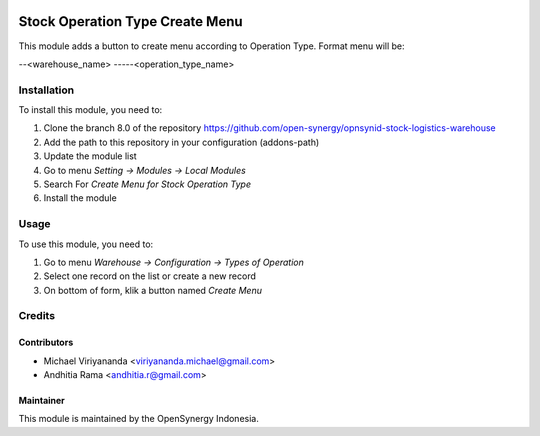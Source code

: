 .. image:: https://img.shields.io/badge/licence-AGPL--3-blue.svg
   :target: http://www.gnu.org/licenses/agpl-3.0-standalone.html
   :alt: License: AGPL-3

================================
Stock Operation Type Create Menu
================================

This module adds a button to create menu according to Operation Type.
Format menu will be: 

--<warehouse_name>
-----<operation_type_name>

Installation
============

To install this module, you need to:

1.  Clone the branch 8.0 of the repository https://github.com/open-synergy/opnsynid-stock-logistics-warehouse
2.  Add the path to this repository in your configuration (addons-path)
3.  Update the module list
4.  Go to menu *Setting -> Modules -> Local Modules*
5.  Search For *Create Menu for Stock Operation Type*
6.  Install the module

Usage
=====
To use this module, you need to:

1. Go to menu *Warehouse -> Configuration -> Types of Operation*
2. Select one record on the list or create a new record
3. On bottom of form, klik a button named *Create Menu*

Credits
=======

Contributors
------------

* Michael Viriyananda <viriyananda.michael@gmail.com>
* Andhitia Rama <andhitia.r@gmail.com>

Maintainer
----------

.. image:: https://opensynergy-indonesia.com/logo.png
   :alt: OpenSynergy Indonesia
   :target: https://opensynergy-indonesia.com

This module is maintained by the OpenSynergy Indonesia.
